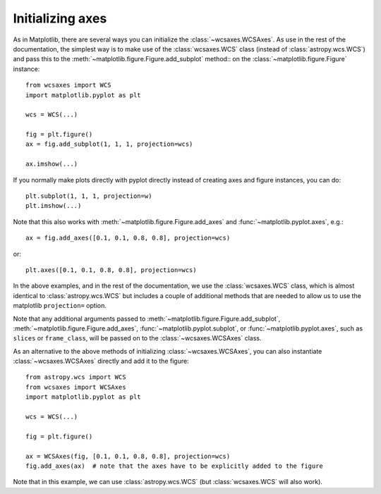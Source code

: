 =================
Initializing axes
=================

As in Matplotlib, there are several ways you can initialize the
:class:`~wcsaxes.WCSAxes`. As use in the rest of the documentation, the
simplest way is to make use of the :class:`wcsaxes.WCS` class (instead of
:class:`astropy.wcs.WCS`) and pass this to the
:meth:`~matplotlib.figure.Figure.add_subplot` method:: on the
:class:`~matplotlib.figure.Figure` instance::

    from wcsaxes import WCS
    import matplotlib.pyplot as plt
    
    wcs = WCS(...)

    fig = plt.figure()
    ax = fig.add_subplot(1, 1, 1, projection=wcs)

    ax.imshow(...)

If you normally make plots directly with pyplot directly instead of creating
axes and figure instances, you can do::


    plt.subplot(1, 1, 1, projection=w)
    plt.imshow(...)

Note that this also works with :meth:`~matplotlib.figure.Figure.add_axes` and :func:`~matplotlib.pyplot.axes`, e.g.::

    ax = fig.add_axes([0.1, 0.1, 0.8, 0.8], projection=wcs)
 
or::

    plt.axes([0.1, 0.1, 0.8, 0.8], projection=wcs)

In the above examples, and in the rest of the documentation, we use the
:class:`wcsaxes.WCS` class, which is almost identical to
:class:`astropy.wcs.WCS` but includes a couple of additional methods that are
needed to allow us to use the matplotlib ``projection=`` option.

Note that any additional arguments passed to
:meth:`~matplotlib.figure.Figure.add_subplot`,
:meth:`~matplotlib.figure.Figure.add_axes`,
:func:`~matplotlib.pyplot.subplot`, or :func:`~matplotlib.pyplot.axes`, such
as ``slices`` or ``frame_class``, will be passed on to the
:class:`~wcsaxes.WCSAxes` class.

As an alternative to the above methods of initializing
:class:`~wcsaxes.WCSAxes`, you can also instantiate :class:`~wcsaxes.WCSAxes`
directly and add it to the figure::

    from astropy.wcs import WCS
    from wcsaxes import WCSAxes
    import matplotlib.pyplot as plt
    
    wcs = WCS(...)

    fig = plt.figure()

    ax = WCSAxes(fig, [0.1, 0.1, 0.8, 0.8], projection=wcs)
    fig.add_axes(ax)  # note that the axes have to be explicitly added to the figure

Note that in this example, we can use :class:`astropy.wcs.WCS` (but
:class:`wcsaxes.WCS` will also work).
